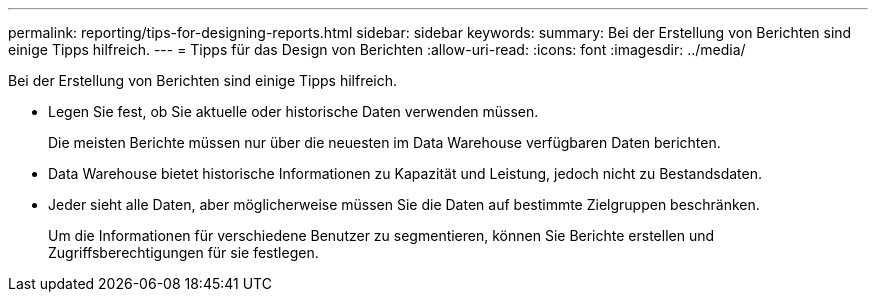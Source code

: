 ---
permalink: reporting/tips-for-designing-reports.html 
sidebar: sidebar 
keywords:  
summary: Bei der Erstellung von Berichten sind einige Tipps hilfreich. 
---
= Tipps für das Design von Berichten
:allow-uri-read: 
:icons: font
:imagesdir: ../media/


[role="lead"]
Bei der Erstellung von Berichten sind einige Tipps hilfreich.

* Legen Sie fest, ob Sie aktuelle oder historische Daten verwenden müssen.
+
Die meisten Berichte müssen nur über die neuesten im Data Warehouse verfügbaren Daten berichten.

* Data Warehouse bietet historische Informationen zu Kapazität und Leistung, jedoch nicht zu Bestandsdaten.
* Jeder sieht alle Daten, aber möglicherweise müssen Sie die Daten auf bestimmte Zielgruppen beschränken.
+
Um die Informationen für verschiedene Benutzer zu segmentieren, können Sie Berichte erstellen und Zugriffsberechtigungen für sie festlegen.


